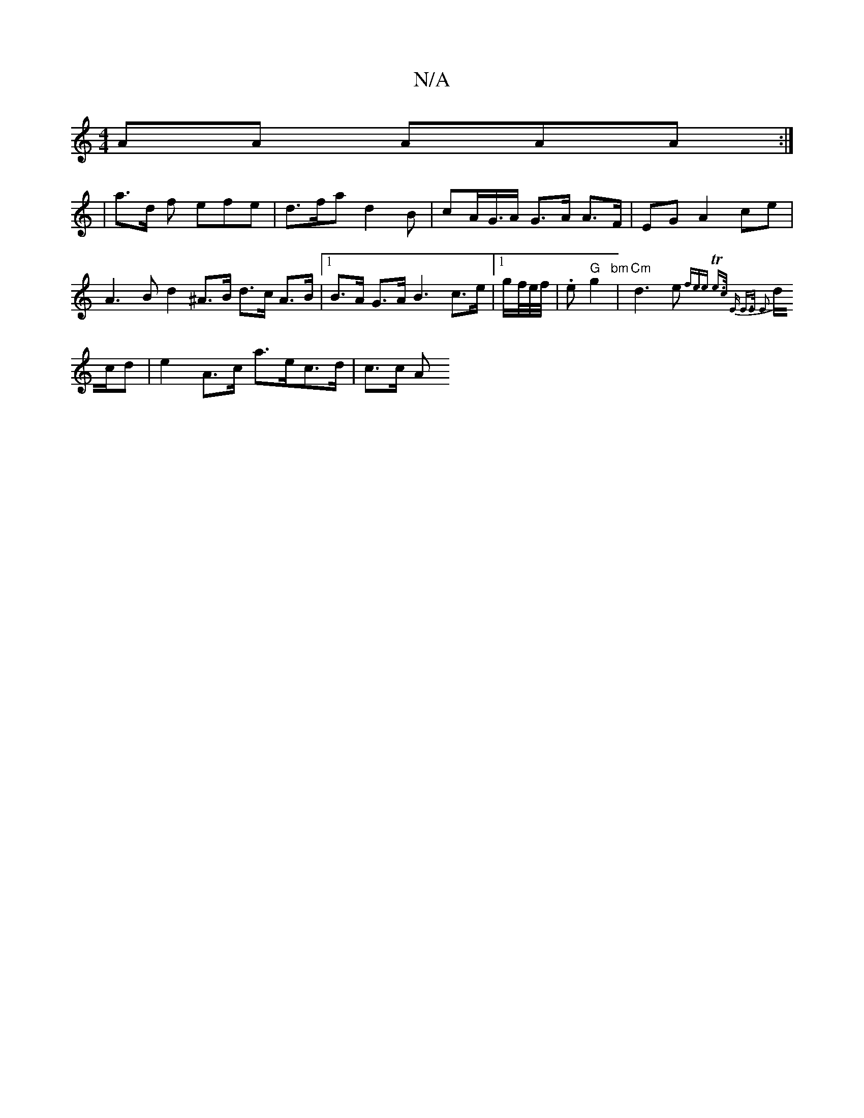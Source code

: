 X:1
T:N/A
M:4/4
R:N/A
K:Cmajor
AA AAA :|
|a>d f efe | d>fa d2 B | cA/G/>A G>A A>F| EG A2 ce |
A3B d2 ^A>B d>c A>B |[1 B>A G>A B3 c>e |[1 g/f//e//f// |.e "G"g2 "bm" |"Cm" d3 e {f_}ee | Te>c "Em" E>E E2 ||
d/c/d |e2A>c a>ec>d | c>c A